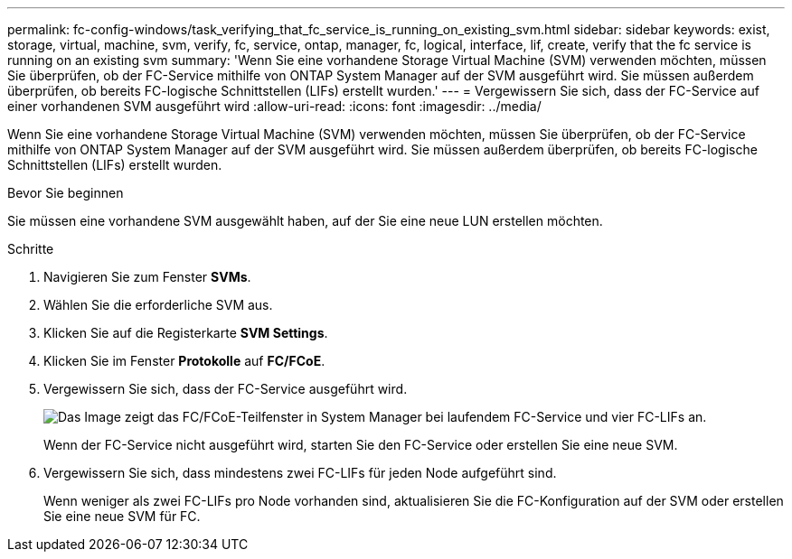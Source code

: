 ---
permalink: fc-config-windows/task_verifying_that_fc_service_is_running_on_existing_svm.html 
sidebar: sidebar 
keywords: exist, storage, virtual, machine, svm, verify, fc, service, ontap, manager, fc, logical, interface, lif, create, verify that the fc service is running on an existing svm 
summary: 'Wenn Sie eine vorhandene Storage Virtual Machine (SVM) verwenden möchten, müssen Sie überprüfen, ob der FC-Service mithilfe von ONTAP System Manager auf der SVM ausgeführt wird. Sie müssen außerdem überprüfen, ob bereits FC-logische Schnittstellen (LIFs) erstellt wurden.' 
---
= Vergewissern Sie sich, dass der FC-Service auf einer vorhandenen SVM ausgeführt wird
:allow-uri-read: 
:icons: font
:imagesdir: ../media/


[role="lead"]
Wenn Sie eine vorhandene Storage Virtual Machine (SVM) verwenden möchten, müssen Sie überprüfen, ob der FC-Service mithilfe von ONTAP System Manager auf der SVM ausgeführt wird. Sie müssen außerdem überprüfen, ob bereits FC-logische Schnittstellen (LIFs) erstellt wurden.

.Bevor Sie beginnen
Sie müssen eine vorhandene SVM ausgewählt haben, auf der Sie eine neue LUN erstellen möchten.

.Schritte
. Navigieren Sie zum Fenster *SVMs*.
. Wählen Sie die erforderliche SVM aus.
. Klicken Sie auf die Registerkarte *SVM Settings*.
. Klicken Sie im Fenster *Protokolle* auf *FC/FCoE*.
. Vergewissern Sie sich, dass der FC-Service ausgeführt wird.
+
image::../media/vserver_service_fc_fcoe_running_fc_windows.gif[Das Image zeigt das FC/FCoE-Teilfenster in System Manager bei laufendem FC-Service und vier FC-LIFs an.]

+
Wenn der FC-Service nicht ausgeführt wird, starten Sie den FC-Service oder erstellen Sie eine neue SVM.

. Vergewissern Sie sich, dass mindestens zwei FC-LIFs für jeden Node aufgeführt sind.
+
Wenn weniger als zwei FC-LIFs pro Node vorhanden sind, aktualisieren Sie die FC-Konfiguration auf der SVM oder erstellen Sie eine neue SVM für FC.


